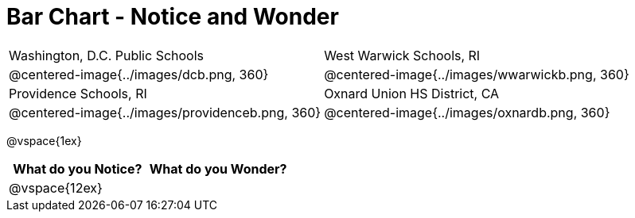 = Bar Chart - Notice and Wonder

[cols="^.^1a,^.^1a", stripes=odd]
|===

|Washington, D.C. Public Schools
|West Warwick Schools, RI
|@centered-image{../images/dcb.png, 360}
|@centered-image{../images/wwarwickb.png, 360}

|Providence Schools, RI
|Oxnard Union HS District, CA
|@centered-image{../images/providenceb.png, 360}
|@centered-image{../images/oxnardb.png, 360}

|===

@vspace{1ex}

[cols="^1a,^1a",options="header"]
|===
|What do you Notice?
|What do you Wonder?

|
@vspace{12ex}
|

|===
